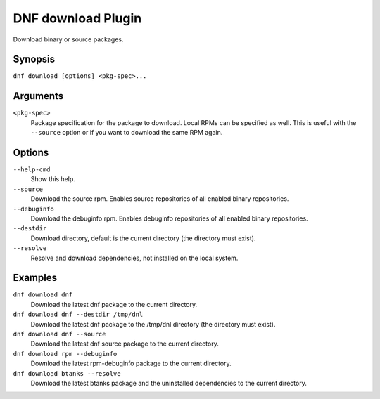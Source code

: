 ..
  Copyright (C) 2014  Red Hat, Inc.

  This copyrighted material is made available to anyone wishing to use,
  modify, copy, or redistribute it subject to the terms and conditions of
  the GNU General Public License v.2, or (at your option) any later version.
  This program is distributed in the hope that it will be useful, but WITHOUT
  ANY WARRANTY expressed or implied, including the implied warranties of
  MERCHANTABILITY or FITNESS FOR A PARTICULAR PURPOSE.  See the GNU General
  Public License for more details.  You should have received a copy of the
  GNU General Public License along with this program; if not, write to the
  Free Software Foundation, Inc., 51 Franklin Street, Fifth Floor, Boston, MA
  02110-1301, USA.  Any Red Hat trademarks that are incorporated in the
  source code or documentation are not subject to the GNU General Public
  License and may only be used or replicated with the express permission of
  Red Hat, Inc.

=====================
 DNF download Plugin
=====================

Download binary or source packages.

--------
Synopsis
--------

``dnf download [options] <pkg-spec>...``

---------
Arguments
---------

``<pkg-spec>``
    Package specification for the package to download.
    Local RPMs can be specified as well. This is useful with the ``--source``
    option or if you want to download the same RPM again.

-------
Options
-------

``--help-cmd``
    Show this help.

``--source``
    Download the source rpm. Enables source repositories of all enabled binary repositories.

``--debuginfo``
    Download the debuginfo rpm. Enables debuginfo repositories of all enabled binary repositories.

``--destdir``
    Download directory, default is the current directory (the directory must exist).

``--resolve``
    Resolve and download dependencies, not installed on the local system.

--------
Examples
--------
``dnf download dnf``
    Download the latest dnf package to the current directory.

``dnf download dnf --destdir /tmp/dnl``
    Download the latest dnf package to the /tmp/dnl directory (the directory must exist).

``dnf download dnf --source``
    Download the latest dnf source package to the current directory.

``dnf download rpm --debuginfo``
    Download the latest rpm-debuginfo package to the current directory.

``dnf download btanks --resolve``
    Download the latest btanks package and the uninstalled dependencies to the current directory.
